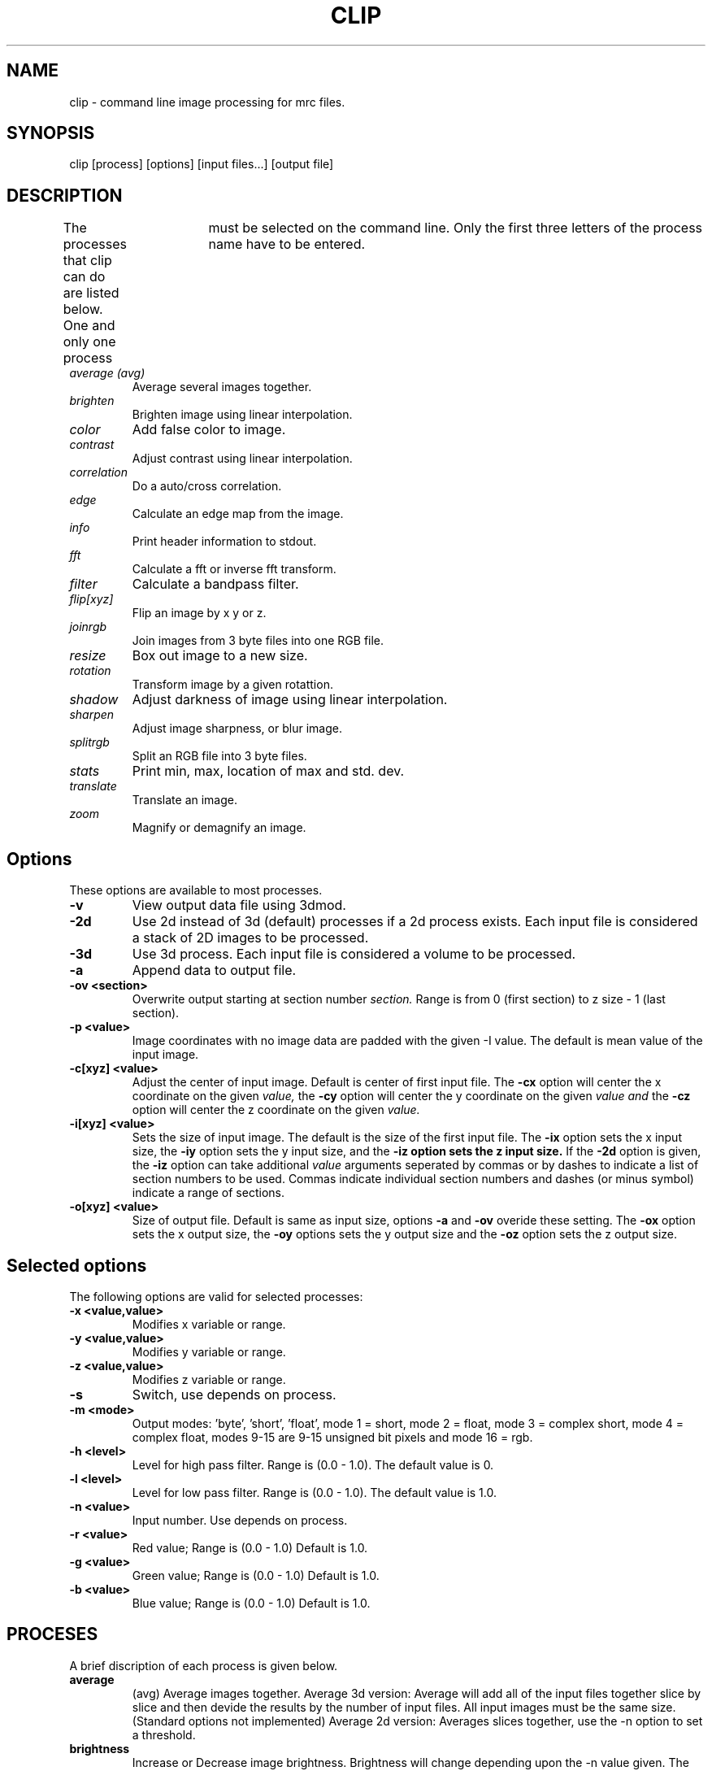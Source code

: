 .na
.nh
.TH CLIP 1 2.00 BL3DEMC
.SH NAME
clip \- command line image processing for mrc files.
.SH SYNOPSIS
clip [process] [options] [input files...] [output file]
.SH DESCRIPTION
The processes that clip can do are listed below. One and only one
process	must be selected on the command line.  Only the first three
letters of the process name have to be entered.
.TP
.I average (avg) 
Average several images together.
.PD 0
.TP
.I brighten
Brighten image using linear interpolation.
.TP
.I color
Add false color to image.
.TP
.I contrast
Adjust contrast using linear interpolation.
.TP
.I correlation   
Do a auto/cross correlation.
.TP
.I edge		
Calculate an edge map from the image.
.TP
.I info		
Print header information to stdout.
.TP   
.I fft		
Calculate a fft or inverse fft transform.
.TP
.I filter
Calculate a bandpass filter.
.TP
.I flip[xyz]
Flip an image by x y or z.
.TP
.I joinrgb
Join images from 3 byte files into one RGB file.
.TP
.I resize
Box out image to a new size.
.TP
.I rotation
Transform image by a given rotattion.
.TP
.I shadow
Adjust darkness of image using linear interpolation.
.TP
.I sharpen
Adjust image sharpness, or blur image.
.TP
.I splitrgb
Split an RGB file into 3 byte files.
.TP
.I stats
Print min, max, location of max and std. dev.
.TP
.I translate
Translate an image.
.TP
.I zoom		
Magnify or demagnify an image.
.PD
.SH Options
These options are available to most processes.
.TP
.B \-v
View output data file using 3dmod.
.TP
.B \-2d
Use 2d instead of 3d (default) processes if a
2d process exists. Each input file is considered
a stack of 2D images to be processed.
.TP
.B \-3d
Use 3d process. Each input file is considered a 
volume to be processed.
.TP
.B -a
Append data to output file.
.TP
.B -ov <section>
Overwrite output starting at section number
.I section.
Range is from 0 (first section) to z size - 1 (last section).
.TP
.B \-p <value>
Image coordinates with no image data are padded with the given 
-I value.
The default is mean value of the input image.
.TP
.B -c[xyz] <value>
Adjust the center of input image. Default is center of first input 
file.
The
.B -cx 
option will center the x coordinate on the given 
.I value,
the 
.B -cy
option will center the y coordinate on the given
.I value and
the
.B -cz 
option will center the z coordinate on the given
.I value.

.TP
.B -i[xyz] <value>
Sets the size of input image.  
The default is the size of the first input file.
The 
.B -ix
option sets the x input size,
the
.B -iy
option sets the y input size, and
the
.B -iz option sets the z input size.
If the
.B -2d 
option is given, the 
.B -iz 
option can take additional 
.I value
arguments seperated by commas or by dashes to indicate a list
of section numbers to be used.  Commas indicate individual
section numbers and dashes (or minus symbol) indicate a
range of sections.

.TP
.B -o[xyz] <value>
Size of output file.  Default is same as input size, 
options 
.B -a 
and 
.B -ov 
overide these setting.
The 
.B -ox 
option sets the x output size,
the 
.B -oy
options sets the y output size and the
.B -oz
option sets the z output size.

.SH Selected options
The following options are valid for selected processes:	
.TP
.B -x <value,value>
Modifies x variable or range.
.TP
.B -y <value,value>
Modifies y variable or range.
.TP
.B -z <value,value>
Modifies z variable or range.
.TP
.B -s
Switch, use depends on process.
.TP
.B -m <mode>
Output modes: 'byte', 'short', 'float', 
'complex', 'rgb', or (0-16). mode 0 = byte,
	mode 1 = short, mode 2 = float,
	mode 3 = complex short, mode 4 = complex float,
	modes 9-15 are 9-15 unsigned bit pixels and
	mode 16 = rgb.
.TP
.B -h <level>
Level for high pass filter. Range is (0.0 - 1.0).
The default value is 0.
.TP
.B -l <level>
Level for low  pass filter. Range is (0.0 - 1.0).
The default value is 1.0.
.TP
.B -n <value>
Input number. Use depends on process.	
.TP
.B -r <value>
Red value;   Range is (0.0 - 1.0) Default is 1.0.
.TP
.B -g <value>
Green value; Range is (0.0 - 1.0) Default is 1.0.
.TP
.B -b <value>
Blue value;  Range is (0.0 - 1.0) Default is 1.0.

.SH PROCESES

A brief discription of each process is given below.
.TP
.B average 
(avg) Average images together.
Average 3d version:  Average will add all of the input 
files together slice by slice and then devide the
results by the number of input files.  All input images 
must be the same size.
(Standard options not implemented)
Average 2d version: Averages slices together, use
the -n option to set a threshold. 
.TP
.B brightness 
Increase or Decrease image brightness.
Brightness will change depending upon the -n value given.
The default value is 1.0.  Values less then 1 darken the
image, values greater then 1 brighten the image.
(Not tested with all data modes)
.TP
.B color
Colorize a black and white image.
Color converts an mrc file to byte data and then scales
the image to a color ramp that starts at black and goes to
the -r -g and -b values given on the command line.
The default color values are 1.0.  Only 3D input available.
.TP
.B contrast
Increase or decrease image contrast.
Contrast will change depending upon the -n value given.
The default value is 1.0, values greater then 1.0 
increase contrast, values between 1.0 and 0.0 decrease 
contrast and values less then 0 invert the contrast.
.TP
.B correlation 
Calculate auto or cross correlation functions.
3d correlation takes 1 or 2 volumes and does an
auto or cross correlation respectively.  If the volumes
are fourier transforms, the output file will be a fourier 
transform.  
2d correlation takes 1 or 2 slices for input and does an
auto or cross correlation respectively.
Select the slices with the -iz option.  Input files in this case may
not be fourier transforms.  All other input types are automatically
padded, fft transformed, correlated and inverse fft transformed.
One or two input files can be given
and one output file needs to be given.
Input is automatically padded with the mean value
unless the option -p option is given to change the pad value.
The -n option selects the type of padding. 
'-n 0' selects no padding 
'-n 1' selects padding with mean value. (default)
Float is the only output mode supported.
Input sizes must fit fft dimensions.
.TP
.B info
Print information about an image.
All header information in the mrc file is printed to 
standard output.  If the file isn't an mrc file the 
information is still printed with a warning that the
file is not an mrc file.
.TP
.B fft
Calculate a Fast Fourier Transform.
fft does either a forward or inverse fft, depending
on the input data type.  The output for a forward 
transformation is complex float.  The input sizes
must be a multiple of two, and must have no prime factors
greater than 19.  Both 2D and 3D output match the format of the fft ouput
by fftrans(1), in which no data is duplicated and the center is
shifted to x = 0, y = ny/2.  Older fft files produced by clip, in
which the data were replicated to the left of the Y axis, will still
be accepted as input.
The -s option for the 3D fft will cause a 3D fft to 
use disk space instead of memory for intermediate
steps.  The -s option allows for systems with limited 
resources to do large fft's.  One thing to be aware of
if using the -s option	is that the inverse fft uses the 
input file disk space as storage.
.TP
.B filter
High and/or low pass filtering in frequency space (2D only).
Filters an fft or an image using the -l and -h options.  An
fft and inverse fft is automatically done if needed.  The
units for -l and -h are cycles/pixel so they range from 0 to 0.5.
Everything higher
than -l and lower then -h is filtered.  The attenuation will be 0.5 at
the given frequency; the filter factor is the product of
1/(1+(r/l)**3) if -l is entered and 1/(1+(h/r)**3) if -h is entered,
where r is the radius in cycles/pixel.
.TP
.B flip
The flip command is just the root of several types of
image image transformations.  The flipx, flipy, and flipz
commands will each create a new file that is the mirror 
image of the input file along the x, y, or z axis.
The flipxy, flipyz, flipzx commands will flip the
xy, yz or zx indices and change the size of the
output file to match.
.TP
.B joinrgb
Combine 3 input files containing red, green, and blue information into one 
RGB file.  The 3 input files must all be byte mode and their names must
be entered in the order red, green, and blue, followed by the output file name.
The 
.B -r, -g,
and
.B -b
options can be used to scale the components (default scaling is 1).  
No other options except 
.B -v
will work with this process.
.TP
.B resize 
Cut out or pad an image to a new size.
Resize cuts out an image of size ix, iy, iz, centered
around cx, cy, and cz.  The output size of the file is 
ox, oy, and oz.  The default input size is the size of the 
input file, the default center is the center of the input 
file and the default output size is the same as the input 
size.  The default padding is the average value of the 
input file; the padding can be changed with the -p option.
.TP
.B rotation 
Rotate an image (3d only).
Rotates an image by x, y and z; where x,y and z are angles
of rotation for the x, y and z axis.  Counterclockwise rotations 
are positive, looking down on the origin from positive
values.
The output filesize default is the same size as the input
filesize. It can be changed with the ox, oy and oz flags.
The center of rotation default is the center of the input 
file.
Rotation center can be changed by the cx, cy and cz flags.
(See rotatevol(1), it works better and has similar options.)
(2d rotation should be done with newstack)
.TP
.B shadows
Increase or decrease shadows in an image.
Shadows will change depending upon the -n value given.
The default value is 1.0. Values less than 1 make the image
darker, values greater then 1 make the image brighter.
.TP
.B splitrgb
Output the 3 color channels of an RGB file into three separate files, so that
other operations can be performed on them (such as transformations).  With
this process, the output file name will be used as a root for three filenames
ending in .r, .g, and .b.  No options except
.B -v
will work with this process.
.TP
.B stat
Calculate stats on a file. A table is printed with the
Min, Max and Std. Deviation.  The location of the maximum
is also printed.  The location is calculated by doing a
quadratic fit to the maximum value.  The -s option is
used to report the location for a cross-correlation.
.TP
.B translate 
Translate an image.
Translates image by x, y, and z.  Where x, y, and z are
the number if pixels to translate.  The output size is
given by ox, oy and oz.
.TP
.B zoom 
Scale an image.
Scales image by x, y and z.  The output size is also scaled
by default.  Use the -s switch to keep output size the
same as input size.  The ox, oy and oz inputs can also
be used to change output size.
The cx, cy and cz values place the center of the scaling.
The default value is the center of the input file.

.SH AUTHORS
Jim Kremer 
David Mastronarde

.SH SEE ALSO
mrcv(1), newstack(1), rotatevol(1), fftrans(1)

.SH BUGS
Clip has still not been fully tested with all types of data.  Not all options
work with all processes.  Some processes load all data into memory 
unnecessarily, leading to slow performance or insufficient memory.

Email bug reports to mast@colorado.edu.
